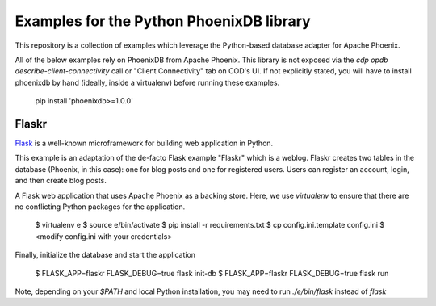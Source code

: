 ============================================
Examples for the Python PhoenixDB library
============================================

This repository is a collection of examples which leverage the Python-based database adapter
for Apache Phoenix.

All of the below examples rely on PhoenixDB from Apache Phoenix. This library is not exposed
via the `cdp opdb describe-client-connectivity` call or "Client Connectivity" tab on COD's UI.
If not explicitly stated, you will have to install phoenixdb by hand (ideally, inside a virtualenv)
before running these examples.

  pip install 'phoenixdb>=1.0.0'

Flaskr
------

`Flask <https://flask.palletsprojects.com/en/1.1.x/#>`_ is a well-known microframework for building web application in Python.

This example is an adaptation of the de-facto Flask example "Flaskr" which is a weblog. Flaskr creates two tables in the
database (Phoenix, in this case): one for blog posts and one for registered users. Users can register an account, login,
and then create blog posts.

A Flask web application that uses Apache Phoenix as a backing store. Here, we use `virtualenv` to ensure that
there are no conflicting Python packages for the application.

  $ virtualenv e
  $ source e/bin/activate
  $ pip install -r requirements.txt
  $ cp config.ini.template config.ini
  $ <modify config.ini with your credentials>

Finally, initialize the database and start the application

  $ FLASK_APP=flaskr FLASK_DEBUG=true flask init-db
  $ FLASK_APP=flaskr FLASK_DEBUG=true flask run

Note, depending on your `$PATH` and local Python installation, you may need to
run `./e/bin/flask` instead of `flask`
